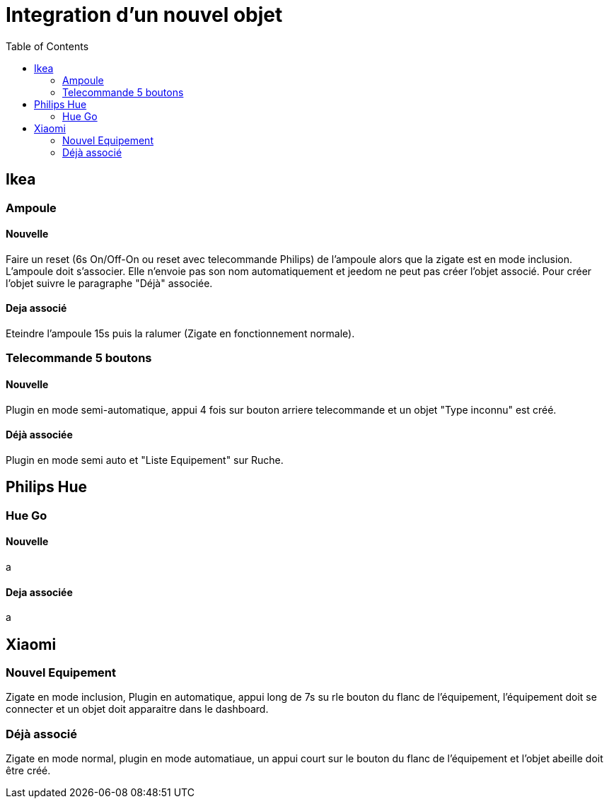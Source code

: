 :toc:

= Integration d'un nouvel objet

== Ikea

=== Ampoule

==== Nouvelle

Faire un reset (6s On/Off-On ou reset avec telecommande Philips) de l'ampoule alors que la zigate est en mode inclusion. L'ampoule doit s'associer. Elle n'envoie pas son nom automatiquement et jeedom ne peut pas créer l'objet associé. Pour créer l'objet suivre le paragraphe "Déjà" associée. 

==== Deja associé

Eteindre l'ampoule 15s puis la ralumer (Zigate en fonctionnement normale).

=== Telecommande 5 boutons

==== Nouvelle

Plugin en mode semi-automatique, appui 4 fois sur bouton arriere telecommande et un objet "Type inconnu" est créé. 

==== Déjà associée

Plugin en mode semi auto et "Liste Equipement" sur Ruche.

== Philips Hue

=== Hue Go

==== Nouvelle

a

==== Deja associée

a

== Xiaomi

=== Nouvel Equipement

Zigate en mode inclusion, Plugin en automatique, appui long de 7s su rle bouton du flanc de l'équipement, l'équipement doit se connecter et un objet doit apparaitre dans le dashboard.

=== Déjà associé

Zigate en mode normal, plugin en mode automatiaue, un appui court sur le bouton du flanc de l'équipement et l'objet abeille doit être créé.
